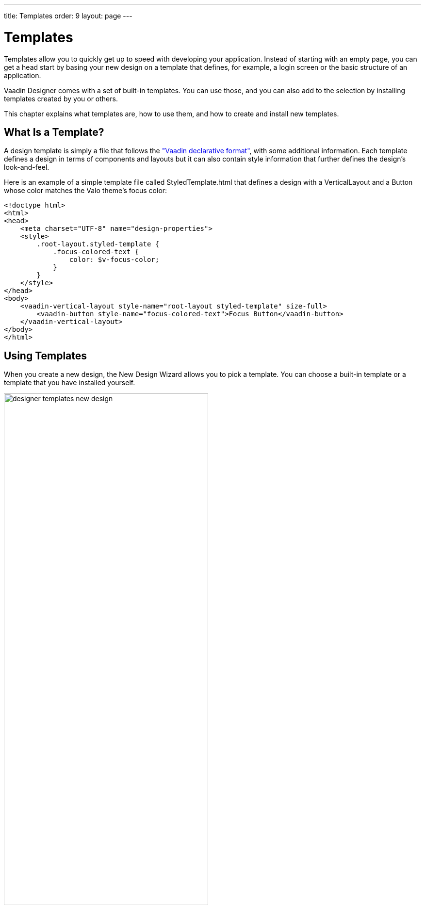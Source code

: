 ---
title: Templates
order: 9
layout: page
---

[[designer.templates]]
= Templates

Templates allow you to quickly get up to speed with developing your 
application. Instead of starting with an empty page, you can get a head start
by basing your new design on a template that defines, for example, a login
screen or the basic structure of an application. 

Vaadin Designer comes with a set of built-in templates. You can use those, and
you can also add to the selection by installing templates created by you or others.

This chapter explains what templates are, how to use them, and how to create and install new templates. 

[[designer.templates.whatis]]
== What Is a Template?

A design template is simply a file that follows the
<<dummy/../../framework/application/application-declarative#application.declarative.syntax,
"Vaadin declarative format">>, with some additional information. Each template defines
a design in terms of components and layouts but it can also contain style information 
that further defines the design's look-and-feel.

Here is an example of a simple template file called [filename]#StyledTemplate.html# that defines a 
design with a [classname]#VerticalLayout# and a [classname]#Button# whose color matches the Valo theme's focus color:

[source, html]
----
<!doctype html>
<html>
<head>
    <meta charset="UTF-8" name="design-properties">
    <style>
        .root-layout.styled-template {
            .focus-colored-text {
                color: $v-focus-color;
            }
        }
    </style>
</head>
<body>
    <vaadin-vertical-layout style-name="root-layout styled-template" size-full>
        <vaadin-button style-name="focus-colored-text">Focus Button</vaadin-button>
    </vaadin-vertical-layout>
</body>
</html>
----

[[designer.templates.using]]
== Using Templates

When you create a new design, the New Design Wizard allows you to pick a template. 
You can choose a built-in template or a template that you have installed yourself. 

[[figure.designer.templates.new.design]]
.Creating a Design Based on a Template
image::img/designer-templates-new-design.png[width=70%, scaledwidth=100%]

If the template contains style information, those styles should be imported 
into the used theme so that they are available to the created design. In Eclipse
previewing the style definitions and choosing to which theme they will be imported to
can be done in the New Design wizard. In IntelliJ IDEA the styles are automatically
imported to the first user theme found in the project, which - if you created the
project using a maven Vaadin application archetype - is called [classname]#mytheme#.

[[figure.designer.templates.import.styles]]
.Importing Styles from a Template
image::img/designer-templates-import-styles.png[width=70%, scaledwidth=100%]

The style definitions will be copied to a file called designs.scss and an @import 
clause will be inserted into styles.scss.

[[designer.templates.installing]]
== Installing a Template

Vaadin Designer looks for templates in a special directory located
in the user's home directory. The location of the template directory 
varies between operating systems:

 - on macOS and Linux [filename]#~/.vaadin/designer/templates#
 - on Windows [filename]#%HOMEPATH%\.vaadin\designer\templates#

Installing a template is done by copying the template file manually to the 
template directory. Notice that the directory might not exist, in which 
case you have to create it first (using mkdir from a command line if using
Windows OS).

[[designer.templates.creating]]
== Creating Your Own Template

You can also create templates of your own; just design a suitable starting point, 
then place the resulting HTML in the template directory, and it will show up in the 
New Design wizard as a template (without the .html extension). You don’t have to 
modify the file in any way. 

If you want to share theme style definitions with your template, you can do so
by storing the SASS code inside the template file. Insert a [literal]#<style>#
tag in the [literal]#<head># tag and copy-paste the style definitions there.


